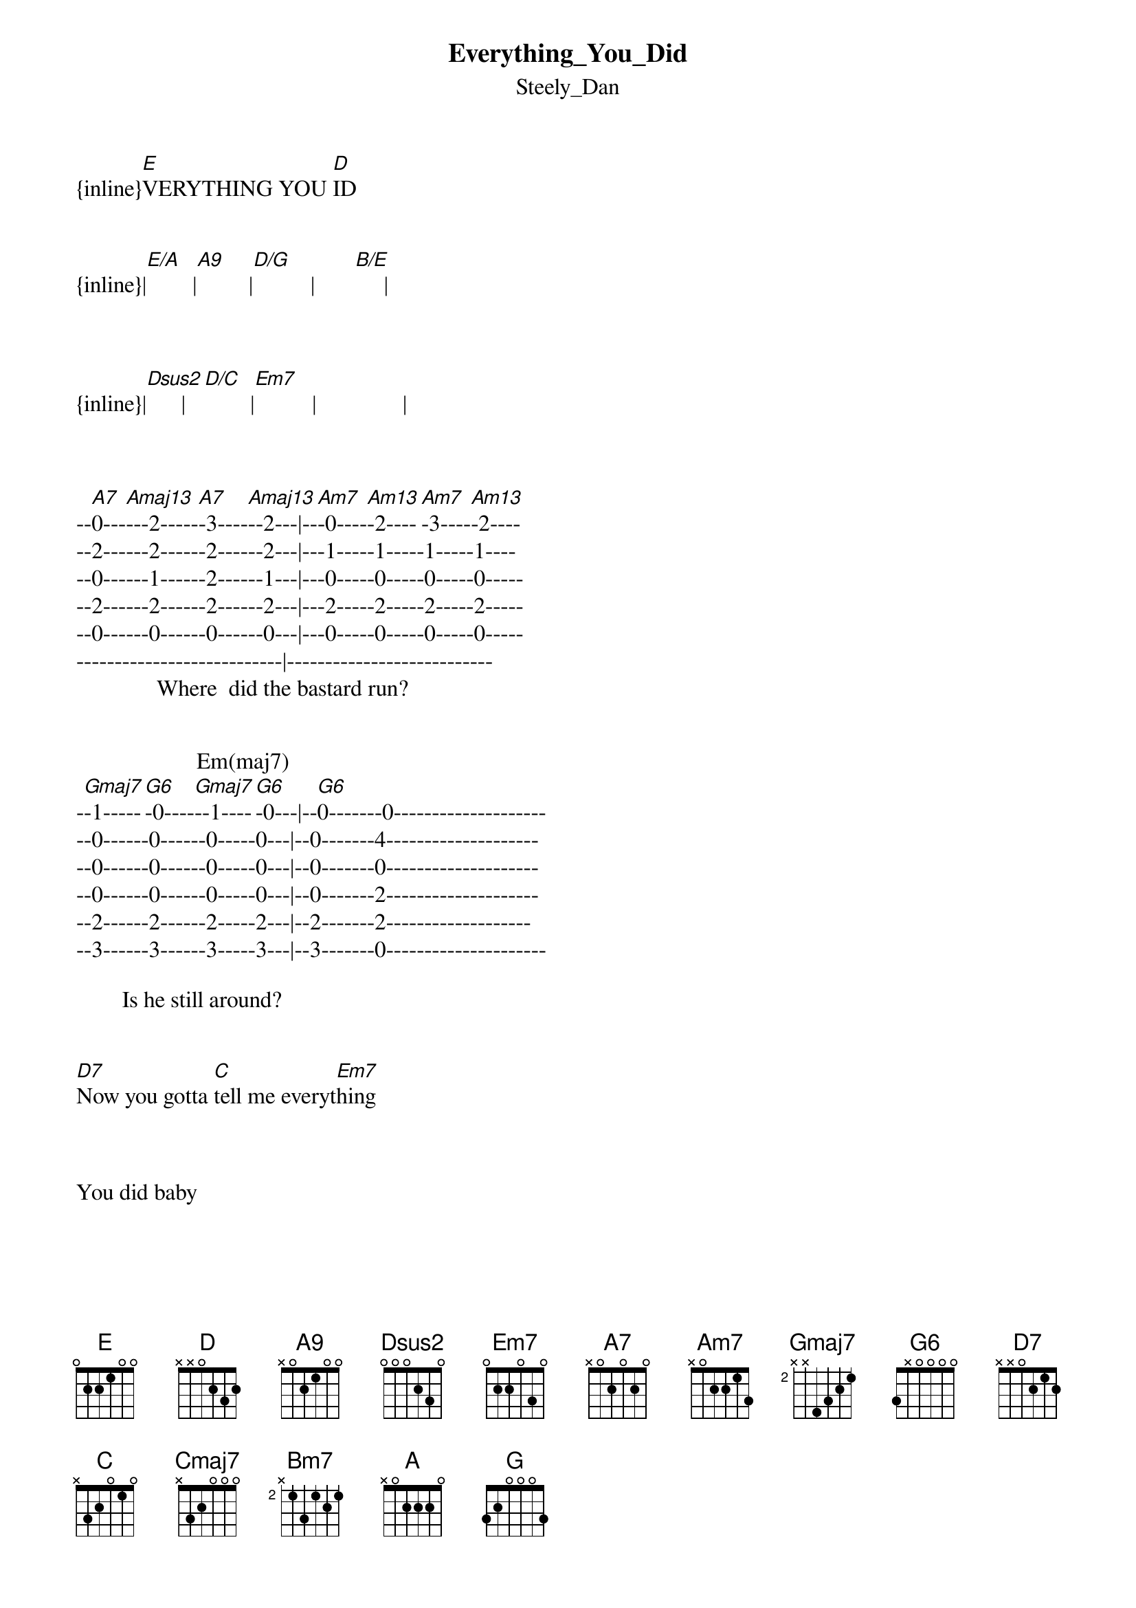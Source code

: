 {t: Everything_You_Did}
{st: Steely_Dan}
{inline}[E]VERYTHING YOU [D]ID


{inline}|[E/A]        |[A9]         |[D/G]          |       [B/E]     |



{inline}|[Dsus2]      |[D/C]        |[Em7]          |               |



--[A7]0---[Amaj13]---2-----[A7]-3----[Amaj13]--2---|--[Am7]-0----[Am13]-2----[Am7]-3----[Am13]-2----
--2------2------2------2---|---1-----1-----1-----1----
--0------1------2------1---|---0-----0-----0-----0-----
--2------2------2------2---|---2-----2-----2-----2-----
--0------0------0------0---|---0-----0-----0-----0-----
---------------------------|---------------------------
              Where  did the bastard run?


                     Em(maj7)
-[Gmaj7]-1-----[G6]-0----[Gmaj7]--1----[G6]-0---|--[G6]0-------0--------------------
--0------0------0-----0---|--0-------4--------------------
--0------0------0-----0---|--0-------0--------------------
--0------0------0-----0---|--0-------2--------------------
--2------2------2-----2---|--2-------2-------------------
--3------3------3-----3---|--3-------0---------------------

        Is he still around?


[D7]Now you gotta [C]tell me everyt[Em7]hing



You did baby


[A7]    [Amaj13]         [A7]I'm go[Amaj13]nna    [Am7]get [Am13]my gun[Am7]      [Am13]


                 Em(maj7)     
[Gmaj7]    Sho[G6]ot the[Gmaj7] lover do[G6]wn


[D7]Are you gonna [C]tell me every[Em7]thing?



You did baby?


[A7]    [Amaj13]         [A7]Traces [Amaj13]are     e[Am7]verywh[Am13]ere   [Am7]      [Am13]


                   Em(maj7)
[Gmaj7]    In [G6]our ha[Gmaj7]ppy hom[G6]e


[D7]Now you better [C]tell me every[Em7]thing



You did baby


[A7]    [Amaj13]      I j[A7]umped o[Amaj13]ut of my [Am7]easy c[Am13]hair  [Am7]      [Am13]


              Em(maj7)
[Gmaj7]       [G6]It was[Gmaj7] not my[G6] own


[D7]    Now I want to [C]hear about everyt[Em7]hing



You did baby


[C]   I never [Gmaj7]knew y[Cmaj7]ou


[Cmaj7]      You were a [D7sus4/A]roller     [E7sus4/B]skater


[Cmaj7]      You’re gonna [D7sus4/A]show   me [E7sus4/B]later


[Bm7]Turn up the [Am7]Eagles, the neighbors are [Gmaj7]listening


[A7]    [Amaj13]         [A7]You kn[Amaj13]ow how [Am7]people [Am13]talk  [Am7]      [Am13]


                Em(maj7)
[Gmaj7]     I [G6]wonder[Gmaj7] what the[G6]y say


[D7]    I think you better [C]tell me every[Em7]thing



You did baby




{inline}|[A7] [Amaj13] [A]  [Amaj13] |[Am7] [Am13]  [Am7]   [Am13] |


 
{inline}|[Gmaj7] [G6]  [Gmaj7]  [G6] |       Em(maj7)      |


{inline}|[D7]          |[C]          |[Em7]        |            |


{inline}|[A7] [Amaj13] [A] [Amaj13] |[Am7] [Am13]  [Am7]   [Am13] |


 
{inline}|[Gmaj7] [G6]  [Gmaj7]  [G6] |      Em(maj7)      |


{inline}|[D7]          |[C]          |[Em7]        |            |


[C]   I never [Gmaj7]knew  [Cmaj7]you



      You were a[D7sus4/A] roller     [E7sus4/B]skater


[Cmaj7]      You gonna [D7sus4/A]show me    [E7sus4/B]later



{inline}|[Bm7]         |[Am7]        |           |[Gmaj7]       |



{inline}|[E/A]         |[A9]         |[D/G]        |    [B/E]     |



{inline}|[Dsus2]      |[D/C]        |[Em7]         |            |



 
[A7]    [Amaj13]         [A7]You ne[Amaj13]ver    [Am7]came to[Am13] me   [Am7]      [Am13]


                 Em(maj7)
[Gmaj7]     Wh[G6]en you[Gmaj7] were s[G6]o inc[G]lined


[D7]   Yes, you could have [C]told me every[Em7]thing



You did baby


[A7]    [Amaj13]        [A7]I know[Amaj13] where  [Am7]baby's [Am13]at    [Am7]      [Am13]


                  Em(maj7)
[Gmaj7]     I [G6]  know [Gmaj7]your fi[G6]lthy mind


[D7]   Now you're gonna [C]do me everyt[Em7]hing



You did baby


               Em7!
You did baby


Transcription and chart
Peter Kruger
casparus60@yahoo.com





